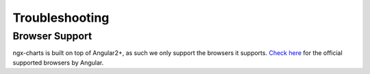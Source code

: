 Troubleshooting
===============

Browser Support
---------------

ngx-charts is built on top of Angular2+, as such we only support the
browsers it supports. `Check
here <https://angular.io/docs/ts/latest/guide/browser-support.html>`__
for the official supported browsers by Angular.
